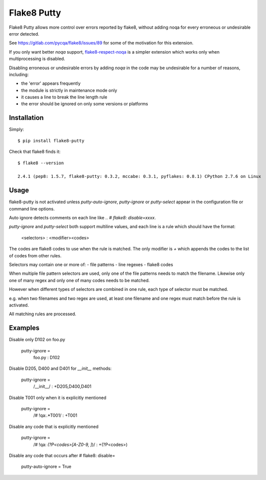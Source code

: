 Flake8 Putty
============

.. image:: https://secure.travis-ci.org/jayvdb/flake8-putty.png?branch=master
   :alt: Build Status
   :target: https://travis-ci.org/jayvdb/flake8-putty

.. image:: http://codecov.io/github/jayvdb/flake8-putty/coverage.svg?branch=master
   :alt: Coverage Status
   :target: http://codecov.io/github/jayvdb/flake8-putty?branch=master

.. image:: https://landscape.io/github/jayvdb/flake8-putty/master/landscape.svg?style=flat
   :alt: Code Quality
   :target: https://landscape.io/github/jayvdb/flake8-putty

.. image:: https://badge.fury.io/py/flake8-putty.svg
   :alt: Pypi Entry
   :target: https://pypi.python.org/pypi/flake8-putty

Flake8 Putty allows more control over errors reported by flake8,
without adding noqa for every erroneous or undesirable error detected.

See https://gitlab.com/pycqa/flake8/issues/89 for some of the motivation
for this extension.

If you only want better `noqa` support,
`flake8-respect-noqa <https://pypi.python.org/pypi/flake8-respect-noqa>`_
is a simpler extension which works only when multiprocessing is disabled.

Disabling erroneous or undesirable errors by adding `noqa` in the code
may be undesirable for a number of reasons, including:

- the 'error' appears frequently
- the module is strictly in maintenance mode only
- it causes a line to break the line length rule
- the error should be ignored on only some versions or platforms

Installation
------------

Simply::

  $ pip install flake8-putty

Check that flake8 finds it::


  $ flake8 --version

  2.4.1 (pep8: 1.5.7, flake8-putty: 0.3.2, mccabe: 0.3.1, pyflakes: 0.8.1) CPython 2.7.6 on Linux

Usage
-----

flake8-putty is not activated unless `putty-auto-ignore`, `putty-ignore`
or `putty-select` appear in the configuration file or command line options.

Auto ignore detects comments on each line like `..  # flake8: disable=xxxx`.

`putty-ignore` and `putty-select` both support multiline values, and each
line is a rule which should have the format:

  <selectors> : <modifier><codes>

The codes are flake8 codes to use when the rule is matched.
The only modifier is `+` which appends the codes to the list of codes from
other rules.

Selectors may contain one or more of:
- file patterns
- line regexes
- flake8 codes

When multiple file pattern selectors are used, only one of the file patterns
needs to match the filename.
Likewise only one of many regex and only one of many codes needs to be matched.

However when different types of selectors are combined in one rule,
each type of selector must be matched.

e.g. when two filenames and two regex are used, at least one filename and one
regex must match before the rule is activated.

All matching rules are processed.

Examples
--------

Disable only D102 on foo.py

  putty-ignore =
    foo.py : D102

Disable D205, D400 and D401 for `__init__` methods:

  putty-ignore =
    /__init__/ : +D205,D400,D401

Disable T001 only when it is explicitly mentioned

  putty-ignore =
    /# !qa:.*T001/ : +T001

Disable any code that is explicitly mentioned

  putty-ignore =
    /# !qa: *(?P<codes>[A-Z0-9, ]*)/ : +(?P<codes>)

Disable any code that occurs after # flake8: disable=

  putty-auto-ignore = True
